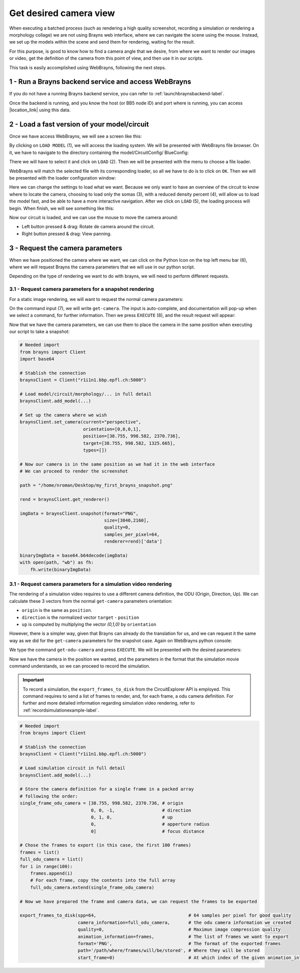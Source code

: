 .. _examplegetcamera-label:

.. |location_link| raw:: html

   <a href="http://webbrayns.ocp.bbp.epfl.ch" target="_blank">WebBrayns</a>

Get desired camera view
=======================

When executing a batched process (such as rendering a high quality screenshot,
recording a simulation or rendering a morphology collage) we are not using Brayns
web interface, where we can navigate the scene using the mouse. Instead, we set up
the models within the scene and send them for rendering, waiting for the result.

For this purpose, is good to know how to find a camera angle that we desire, from
where we want to render our images or video, get the definition of the camera from
this point of view, and then use it in our scripts.

This task is easily accomplished using WebBrayns, following the next steps.

1 - Run a Brayns backend service and access WebBrayns
-----------------------------------------------------

If you do not have a running Brayns backend service, you can refer to :ref:`launchbraynsbackend-label`.

Once the backend is running, and you know the host (or BB5 node ID) and port
where is running, you can access |location_link| using this data.

2 - Load a fast version of your model/circuit
---------------------------------------------

Once we have access WebBrayns, we will see a screen like this:

.. image:: _static/main_page.png
   :width: 100%
   :align: center

By clicking on ``LOAD MODEL`` (1), we will access the loading system. We will be presented with
WebBrayns file browser. On it, we have to navigate to the directory containing the model/CircuitConfig/
BlueConfig:

.. image:: _static/found_circuitconfig.png
   :width: 100%
   :align: center

There we will have to select it and click on ``LOAD`` (2). Then we will be presented
with the menu to choose a file loader.

.. image:: _static/choose_loader.png
   :width: 50%
   :align: center

WebBrayns will match the selected file with its corresponding loader, so all we have to do
is to click on ``OK``. Then we will be presented with the loader configuration window:

.. image:: _static/circuit_loader.png
   :width: 100%
   :align: center

Here we can change the settings to load what we want. Because we only want to have an overview
of the circuit to know where to locate the camera, choosing to load only the somas (3), with a
reduced density percent (4), will allow us to load the model fast, and be able to have a more
interactive navigation. After we click on ``LOAD`` (5), the loading process will begin. When finish,
we will see something like this:

.. image:: _static/circuit_loaded.png
   :width: 100%
   :align: center

Now our circuit is loaded, and we can use the mouse to move the camera around:

*  Left button pressed & drag: Rotate de camera around the circuit.
*  Right button pressed & drag: View panning.

3 - Request the camera parameters
---------------------------------

When we have positioned the camera where we want, we can click on the Python Icon on the
top left menu bar (6), where we will request Brayns the camera parameters that we will use
in our python script.

Depending on the type of rendering we want to do with brayns, we will need to perform different requests.

3.1 - Request camera parameters for a snapshot rendering
~~~~~~~~~~~~~~~~~~~~~~~~~~~~~~~~~~~~~~~~~~~~~~~~~~~~~~~~

For a static image rendering, we will want to request the normal camera parameters:

.. image:: _static/cam_params_request.png
   :width: 100%
   :align: center

On the command input (7), we will write ``get-camera``. The input is auto-complete, and documentation will
pop-up when we select a command, for further information. Then we press ``EXECUTE`` (8), and the result
request will appear:

.. image:: _static/cam_params_result.png
   :width: 100%
   :align: center

Now that we have the camera parameters, we can use them to place the camera in the same position
when executing our script to take a snapshot:

.. code-block:: python

    # Needed import
    from brayns import Client
    import base64

    # Stablish the connection
    braynsClient = Client("r1i1n1.bbp.epfl.ch:5000")

    # Load model/circuit/morphology/... in full detail
    braynsClient.add_model(...)

    # Set up the camera where we wish
    braynsClient.set_camera(current="perspective",
                            orientation=[0,0,0,1],
                            position=[38.755, 998.582, 2370.736],
                            target=[38.755, 998.582, 1325.665],
                            types=[])

    # Now our camera is in the same position as we had it in the web interface
    # We can proceed to render the screenshot

    path = "/home/nroman/Desktop/my_first_brayns_snapshot.png"

    rend = braynsClient.get_renderer()

    imgData = braynsClient.snapshot(format="PNG",
                                    size=[3840,2160],
                                    quality=0,
                                    samples_per_pixel=64,
                                    renderer=rend)['data']

    binaryImgData = base64.b64decode(imgData)
    with open(path, "wb") as fh:
        fh.write(binaryImgData)


3.1 - Request camera parameters for a simulation video rendering
~~~~~~~~~~~~~~~~~~~~~~~~~~~~~~~~~~~~~~~~~~~~~~~~~~~~~~~~~~~~~~~~

The rendering of a simulation video requires to use a different camera definition, the ODU
(Origin, Direction, Up). We can calculate these 3 vectors from the normal ``get-camera`` parameters
orientation:

* ``origin`` is the same as ``position``.
* ``direction`` is the normalized vector ``target`` - ``position``
* ``up`` is computed by multiplying the vector `(0,1,0)` by ``orientation``

However, there is a simpler way, given that Brayns can already do the translation for us, and
we can request it the same way as we did for the ``get-camera`` parameters for the snapshot case.
Again on WebBrayns python console:

.. image:: _static/odu_cam_params_request.png
   :width: 100%
   :align: center

We type the command ``get-odu-camera`` and press ``EXECUTE``. We will be presented with the desired
parameters:

.. image:: _static/odu_cam_params_result.png
   :width: 100%
   :align: center

Now we have the camera in the position we wanted, and the parameters in the format that the
simulation movie command understands, so we can proceed to record the simulation.

.. important::

    To record a simulation, the ``export_frames_to_disk`` from the CircuitExplorer API is employed.
    This command requires to send a list of frames to render, and, for each frame, a odu camera definition.
    For further and more detailed information regarding simulation video rendering,
    refer to :ref:`recordsimulationexample-label`.

.. code-block:: python

    # Needed import
    from brayns import Client

    # Stablish the connection
    braynsClient = Client("r1i1n1.bbp.epfl.ch:5000")

    # Load simulation circuit in full detail
    braynsClient.add_model(...)

    # Store the camera definition for a single frame in a packed array
    # following the order:
    single_frame_odu_camera = [38.755, 998.582, 2370.736, # origin
                               0, 0, -1,                  # direction
                               0, 1, 0,                   # up
                               0,                         # apperture radius
                               0]                         # focus distance

    # Chose the frames to export (in this case, the first 100 frames)
    frames = list()
    full_odu_camera = list()
    for i in range(100):
        frames.append(i)
        # For each frame, copy the contents into the full array
        full_odu_camera.extend(single_frame_odu_camera)

    # Now we have prepared the frame and camera data, we can request the frames to be exported

    export_frames_to_disk(spp=64,                                   # 64 samples per pixel for good quality
                          camera_information=full_odu_camera,       # the odu camera information we created
                          quality=0,                                # Maximun image compression quality
                          animation_information=frames,             # The list of frames we want to export
                          format='PNG',                             # The format of the exported frames
                          path='/path/where/frames/will/be/stored', # Where they will be stored
                          start_frame=0)                            # At which index of the given animation_information to start.
